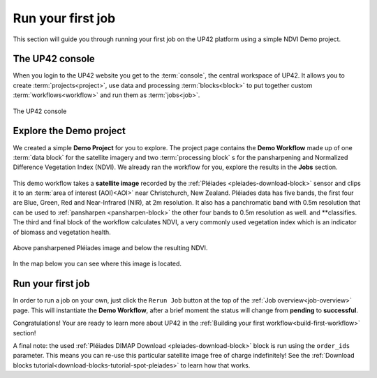 .. meta::
   :description: UP42 getting started: running your first job
   :keywords: rerun job howto, console, tutorial, demo project

.. _first-job-run:

====================
Run your first job
====================

This section will guide you through running your first job on the UP42
platform using a simple NDVI Demo project.

The UP42 console
-----------------

When you login to the UP42 website you get to the :term:`console`, the
central workspace of UP42. It allows you to create
:term:`projects<project>`, use data and processing
:term:`blocks<block>` to put together custom
:term:`workflows<workflow>` and run them as :term:`jobs<job>`.

.. figure:: _assets/console.png
   :align: center
   :alt: The UP42 console

The UP42 console

Explore the Demo project
------------------------

We created a simple **Demo Project** for you to explore. The project
page contains the **Demo Workflow** made up of one :term:`data block`
for the satellite imagery and two :term:`processing block` s for the
pansharpening and Normalized Difference Vegetation Index (NDVI).  We
already ran the workflow for you, explore the results in the **Jobs**
section.

.. figure:: _assets/demo_blocks.png
   :scale: 40%
   :align: center
   :alt: Blocks used in the Demo workflow.

This demo workflow takes a **satellite image** recorded by the :ref:`Pléiades
<pleiades-download-block>` sensor and clips it to an :term:`area of interest
(AOI)<AOI>` near Christchurch, New Zealand. Pléiades data has five bands, the
first four are Blue, Green, Red and Near-Infrared (NIR), at 2m resolution.
It also has a panchromatic band with 0.5m resolution that can be used to
:ref:`pansharpen <pansharpen-block>` the other four bands to 0.5m resolution as
well. and **classifies. The third and final block of the workflow calculates
NDVI, a very commonly used vegetation index which is an indicator of biomass
and vegetation health.

.. figure:: _assets/demo_pansharpen_result.png
   :align: center
   :alt: AOI for demo project in NZ to the south of Christchurch

Above pansharpened Pléiades image and below the resulting NDVI.

.. figure:: _assets/demo_ndvi_result.png
   :align: center
   :alt: AOI for demo project in NZ to the south of Christchurch

In the map below you can see where this image is located.

.. gist:: https://gist.github.com/up42-epicycles/b40d03163ad2dbe1bb43f09f084ef812

Run your first job
-------------------

In order to run a job on your own, just click the ``Rerun Job`` button
at the top of the :ref:`Job overview<job-overview>` page. This will
instantiate the **Demo Workflow**, after a brief moment the status
will change from **pending** to **successful**.

Congratulations! Your are ready to learn more about UP42 in the
:ref:`Building your first workflow<build-first-workflow>` section!

A final note: the used :ref:`Pléiades DIMAP Download <pleiades-download-block>`
block is run using the ``order_ids`` parameter. This means you can re-use this
particular satellite image free of charge indefinitely! See the
:ref:`Download blocks tutorial<download-blocks-tutorial-spot-pleiades>` to
learn how that works.
